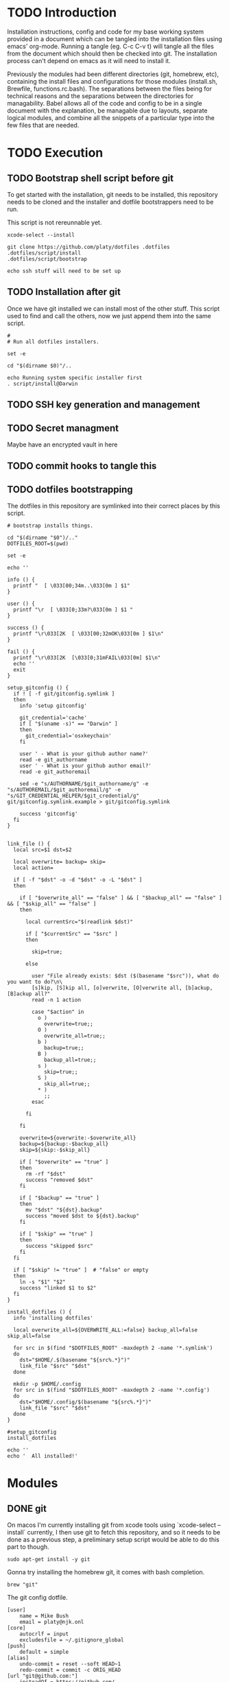 * TODO Introduction
Installation instructions, config and code for my base working system provided
in a document which can be tangled into the installation files using emacs' org-mode. Running a tangle
(eg. C-c C-v t) will tangle all the files from the document which should then be
checked into git. The installation process can't depend on emacs as it will need to install it.

Previously the modules had been different directories (git, homebrew, etc), containing the install files and
configurations for those modules (install.sh, Brewfile, functions.rc.bash). The separations between the files being for
technical reasons and the separations between the directories for managability. Babel allows all of the code and config
to be in a single document with the explanation, be managable due to layouts, separate logical modules, and combine
all the snippets of a particular type into the few files that are needed.

* TODO Execution
** TODO Bootstrap shell script before git
To get started with the installation, git needs to be installed, this repository needs to be cloned and the installer and dotfile bootstrappers need to be run.

This script is not rereunnable yet.

#+BEGIN_SRC shell :tangle script/init :shebang "#!/bin/sh"
xcode-select --install

git clone https://github.com/platy/dotfiles .dotfiles
.dotfiles/script/install
.dotfiles/script/bootstrap

echo ssh stuff will need to be set up
#+END_SRC

** TODO Installation after git
Once we have git installed we can install most of the other stuff. This script used to find and call the others, now we just append them into the same script.

#+BEGIN_SRC shell :tangle script/install :shebang "#!/bin/sh"
#
# Run all dotfiles installers.

set -e

cd "$(dirname $0)"/..

echo Running system specific installer first
. script/install@Darwin
#+END_SRC

** TODO SSH key generation and management
** TODO Secret managment
Maybe have an encrypted vault in here
** TODO commit hooks to tangle this
** TODO dotfiles bootstrapping
The dotfiles in this repository are symlinked into their correct places by this script.
#+BEGIN_SRC shell :tangle script/bootstrap :shebang "#!/bin/sh"
# bootstrap installs things.

cd "$(dirname "$0")/.."
DOTFILES_ROOT=$(pwd)

set -e

echo ''

info () {
  printf "  [ \033[00;34m..\033[0m ] $1"
}

user () {
  printf "\r  [ \033[0;33m?\033[0m ] $1 "
}

success () {
  printf "\r\033[2K  [ \033[00;32mOK\033[0m ] $1\n"
}

fail () {
  printf "\r\033[2K  [\033[0;31mFAIL\033[0m] $1\n"
  echo ''
  exit
}

setup_gitconfig () {
  if ! [ -f git/gitconfig.symlink ]
  then
    info 'setup gitconfig'

    git_credential='cache'
    if [ "$(uname -s)" == "Darwin" ]
    then
      git_credential='osxkeychain'
    fi

    user ' - What is your github author name?'
    read -e git_authorname
    user ' - What is your github author email?'
    read -e git_authoremail

    sed -e "s/AUTHORNAME/$git_authorname/g" -e "s/AUTHOREMAIL/$git_authoremail/g" -e "s/GIT_CREDENTIAL_HELPER/$git_credential/g" git/gitconfig.symlink.example > git/gitconfig.symlink

    success 'gitconfig'
  fi
}


link_file () {
  local src=$1 dst=$2

  local overwrite= backup= skip=
  local action=

  if [ -f "$dst" -o -d "$dst" -o -L "$dst" ]
  then

    if [ "$overwrite_all" == "false" ] && [ "$backup_all" == "false" ] && [ "$skip_all" == "false" ]
    then

      local currentSrc="$(readlink $dst)"

      if [ "$currentSrc" == "$src" ]
      then

        skip=true;

      else

        user "File already exists: $dst ($(basename "$src")), what do you want to do?\n\
        [s]kip, [S]kip all, [o]verwrite, [O]verwrite all, [b]ackup, [B]ackup all?"
        read -n 1 action

        case "$action" in
          o )
            overwrite=true;;
          O )
            overwrite_all=true;;
          b )
            backup=true;;
          B )
            backup_all=true;;
          s )
            skip=true;;
          S )
            skip_all=true;;
          * )
            ;;
        esac

      fi

    fi

    overwrite=${overwrite:-$overwrite_all}
    backup=${backup:-$backup_all}
    skip=${skip:-$skip_all}

    if [ "$overwrite" == "true" ]
    then
      rm -rf "$dst"
      success "removed $dst"
    fi

    if [ "$backup" == "true" ]
    then
      mv "$dst" "${dst}.backup"
      success "moved $dst to ${dst}.backup"
    fi

    if [ "$skip" == "true" ]
    then
      success "skipped $src"
    fi
  fi

  if [ "$skip" != "true" ]  # "false" or empty
  then
    ln -s "$1" "$2"
    success "linked $1 to $2"
  fi
}

install_dotfiles () {
  info 'installing dotfiles'

  local overwrite_all=${OVERWRITE_ALL:=false} backup_all=false skip_all=false

  for src in $(find "$DOTFILES_ROOT" -maxdepth 2 -name '*.symlink')
  do
    dst="$HOME/.$(basename "${src%.*}")"
    link_file "$src" "$dst"
  done

  mkdir -p $HOME/.config
  for src in $(find "$DOTFILES_ROOT" -maxdepth 2 -name '*.config')
  do
    dst="$HOME/.config/$(basename "${src%.*}")"
    link_file "$src" "$dst"
  done
}

#setup_gitconfig
install_dotfiles

echo ''
echo '  All installed!'
#+END_SRC


* Modules
** DONE git
On macos I'm currently installing git from xcode tools using `xcode-select --install` currently, I then use git to fetch this repository, and so it needs to be done as a previous step, a preliminary setup script would be able to do this part to though.

#+BEGIN_SRC shell :tangle git/install@Linux.sh :shebang "#!/bin/bash"
sudo apt-get install -y git
#+END_SRC

Gonna try installing the homebrew git, it comes with bash completion.
#+BEGIN_SRC brew :tangle gen/Brewfile
brew "git"
#+END_SRC

The git config dotfile.
#+BEGIN_SRC config :tangle git/gitconfig.symlink
[user]
	name = Mike Bush
	email = platy@njk.onl
[core]
	autocrlf = input
	excludesfile = ~/.gitignore_global
[push]
	default = simple
[alias]
	undo-commit = reset --soft HEAD~1
	redo-commit = commit -c ORIG_HEAD
[url "git@github.com:"]
	insteadOf = https://github.com/
[url "git@prod01-gitlab01.geeny.local:"]
	insteadOf = https://prod01-gitlab01.geeny.local/
#+END_SRC

Git ignore for system and editor temp files.
#+BEGIN_SRC config :tangle git/gitignore_global.symlink
.DS_Store
*~
*.swp
.#*
#+END_SRC

Small alias for quick status checking.

#+BEGIN_SRC shell :tangle git/alias.rc.sh
alias gs="git status -s"
#+END_SRC

Enable git completion.
#+BEGIN_SRC shell :tangle git/completion.rc.bash
source $(brew --prefix git)/etc/bash_completion.d/git-completion.bash
#+END_SRC

** DONE asdf
asdf is a version manager for a variety of development tools listed below.
#+BEGIN_SRC shell
asdf plugin-list-all
#+END_SRC

#+RESULTS:
| R          |
| adr-tools  |
| bazel      |
| clojure    |
| consul     |
| crystal    |
| dmd        |
| elixir     |
| elm        |
| erlang     |
| golang     |
| gradle     |
| haskell    |
| idris      |
| java       |
| julia      |
| kops       |
| kubecfg    |
| kubectl    |
| lfe        |
| lua        |
| luaJIT     |
| maven      |
| minikube   |
| mongodb    |
| nim        |
| nodejs     |
| nomad      |
| ocaml      |
| openresty  |
| packer     |
| php        |
| postgres   |
| python     |
| racket     |
| rebar      |
| redis      |
| riak       |
| ruby       |
| rust       |
| sbt        |
| scala      |
| serf       |
| solidity   |
| spark      |
| swift      |
| terraform  |
| terragrunt |
| vault      |

It is installed as a git repository in `$HOME/.asdf`. Currently the version is specified in here, and so wont update on rerun.
#+BEGIN_SRC shell :tangle script/install
echo Install ASDF version manager
ASDF_DIR=$HOME/.asdf
ASDF_BRANCH=v0.4.1
if [ ! -d $ASDF_DIR ]; then # new install
  git clone https://github.com/asdf-vm/asdf.git --branch $ASDF_BRANCH $ASDF_DIR && cd $ASDF_DIR && git checkout $ASDF_BRANCH
else
  cd "$ASDF_DIR" && git pull origin $ASDF_BRANCH
fi
#+END_SRC

It is then sourced in to the shell in the profile
#+BEGIN_SRC shell :tangle asdf/completion.rc.bash
. $HOME/.asdf/asdf.sh
. $HOME/.asdf/completions/asdf.bash
#+END_SRC

** TODO bash
#+BEGIN_SRC brew :tangle gen/Brewfile
brew "bash-completion"
brew "grc"
#+END_SRC
** TODO zsh

#+BEGIN_SRC brew :tangle gen/Brewfile
brew "zsh-completions"
#+END_SRC

From the zsh docs:

 There are five startup files that zsh will read commands from:

$ZDOTDIR/.zshenv
$ZDOTDIR/.zprofile
$ZDOTDIR/.zshrc
$ZDOTDIR/.zlogin
$ZDOTDIR/.zlogout

If ZDOTDIR is not set, then the value of HOME is used; this is the usual case.

`.zshenv' is sourced on all invocations of the shell, unless the -f option is set. It should contain commands to set the command search path, plus other important environment variables. `.zshenv' should not contain commands that produce output or assume the shell is attached to a tty.
#+BEGIN_SRC zsh :tangle zsh/zshenv.symlink
#+END_SRC

`.zshrc' is sourced in interactive shells. It should contain commands to set up aliases, functions, options, key bindings, etc.
#+BEGIN_SRC zsh :tangle zsh/zshrc.symlink
#!/usr/local/bin/zsh

export LANG=en_GB.UTF-8
export DOTFILES=~/.dotfiles
export CLICOLOR=

fpath=(/usr/local/share/zsh-completions $fpath)

# find the interactive rc scripts and source them
for installer in $(find $DOTFILES \( -name "*.rc.zsh" -or -name "*.rc.sh" \) -and \( -path "*@$(uname -s)*" -or -not -path "*@*" -maxdepth 2 \)); do
    source "${installer}"
done

# .zsh_local for private stuff
if [[ -a ~/.zsh_local ]]; then
  source ~/.zsh_local
fi
#+END_SRC

`.zlogin' is sourced in login shells. It should contain commands that should be executed only in login shells. `.zlogout' is sourced when login shells exit. `.zprofile' is similar to `.zlogin', except that it is sourced before `.zshrc'. `.zprofile' is meant as an alternative to `.zlogin' for ksh fans; the two are not intended to be used together, although this could certainly be done if desired. `.zlogin' is not the place for alias definitions, options, environment variable settings, etc.; as a general rule, it should not change the shell environment at all. Rather, it should be used to set the terminal type and run a series of external commands (fortune, msgs, etc). 

** DONE homebrew
Homebrew is a package manager for macos, it enables the installation of many of the modules below on macos.

The installation is a shell script hosted on github, we run it only if homebrew is not found on the path, homebrew updates itself so there is no need to do updates on this run.

#+BEGIN_SRC shell :tangle script/install@Darwin :shebang "#!/bin/sh"
# Check for Homebrew
if test ! $(which brew)
  then
  echo "Installing Homebrew for you."
  ruby -e "$(curl -fsSL https://raw.githubusercontent.com/Homebrew/install/master/install)"
fi
#+END_SRC

The other modules contain .brew files which can be appended together and passed to homebrew as a bundle to install.

#+BEGIN_SRC shell :tangle script/install
echo "Installing brew bundles"
brew bundle --file=$DOTFILES/gen/Brewfile
#+END_SRC

#+RESULTS:
| Installing | brew                             | bundles   |    |          |              |     |            |
| Using      | docker                           |           |    |          |              |     |            |
| Using      | bash-completion                  |           |    |          |              |     |            |
| Using      | grc                              |           |    |          |              |     |            |
| Using      | d12frosted/emacs-plus            |           |    |          |              |     |            |
| Using      | spectacle                        |           |    |          |              |     |            |
| Using      | google-chrome                    |           |    |          |              |     |            |
| Using      | spotify                          |           |    |          |              |     |            |
| Using      | enpass                           |           |    |          |              |     |            |
| Using      | httpie                           |           |    |          |              |     |            |
| Using      | jq                               |           |    |          |              |     |            |
| Using      | tree                             |           |    |          |              |     |            |
| Using      | d12frosted/emacs-plus/emacs-plus |           |    |          |              |     |            |
| Using      | slack                            |           |    |          |              |     |            |
| Using      | pritunl                          |           |    |          |              |     |            |
| Using      | firefox                          |           |    |          |              |     |            |
| Using      | wireshark                        |           |    |          |              |     |            |
| Homebrew   | Bundle                           | complete! | 16 | Brewfile | dependencies | now | installed. |

A couple of the installers require homebrew plus some other stuff, these have shell scripts.

#+BEGIN_SRC shell :tangle script/install
# find the homebrew dependent installers and run them iteratively
find $DOTFILES -name homebrew.install.sh \
  | while read installer; do
      echo "installing ${installer}"
      sh -c "${installer}"
      echo "installed ${installer}"
  done

exit 0
#+END_SRC

We have a bunch of homebrew packages which I haven't yet bothered to separate into their own modules.
#+BEGIN_SRC homebrew :tangle gen/Brewfile
tap "d12frosted/emacs-plus"
cask "spectacle"
cask "google-chrome"
cask "spotify"
cask "enpass"
brew "httpie"
brew "jq"
brew "tree"
brew "d12frosted/emacs-plus/emacs-plus"
cask "slack"
cask "pritunl"
cask "firefox"
#+END_SRC

** DONE docker
Docker is installed using homebrew.

#+BEGIN_SRC brewfile :tangle gen/Brewfile
cask "docker"
#+END_SRC

Aliases for common things that are easy to make typos
#+BEGIN_SRC shell :tangle docker/alias.rc.sh
alias dk=docker
alias dm=docker-machine
alias dc=docker-compose
alias dkpeek="docker run --rm -it"
#+END_SRC

** TODO node
** TODO Neovim
** TODO Spacemacs
There is already an emacs installed with macos, but I'm using emacs-plus from homebrew, as Recommended [[https://github.com/syl20bnr/spacemacs#macos][on the spacemacs install instructions]]

#+BEGIN_SRC brew :tangle gen/Brewfile
tap "d12frosted/emacs-plus"
brew "emacs-plus", link: true
#+END_SRC

Spacemacs is then installed just by checking out it as a base for the emacs config in the home dir.
#+BEGIN_SRC shell :tangle script/install
echo Install default Spacemacs configurations
if [ ! -d ~/.emacs.d ]; then # new install
  git clone https://github.com/syl20bnr/spacemacs ~/.emacs.d
else
  cd ~/.emacs.d && git pull
fi
#+END_SRC

Packages will be installed on first run when it does magic emacs stuff.

** TODO Wireshark
#+BEGIN_SRC brew :tangle gen/Brewfile
cask "wireshark"
#+END_SRC

** TODO SSH
Some of the ssh config I would like to live in here, some of it I would not

SSH remote profiles

